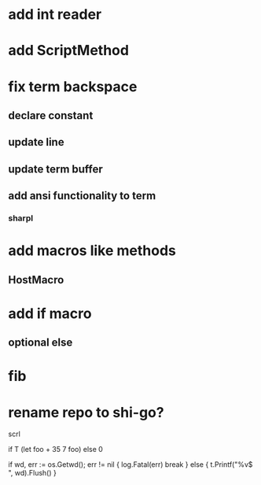 * add int reader

* add ScriptMethod

* fix term backspace
** declare constant
** update line
** update term buffer
** add ansi functionality to term
*** sharpl

* add macros like methods
** HostMacro

* add if macro
** optional else

* fib

* rename repo to shi-go?

scrl

if T (let foo + 35 7 foo) else 0

			if wd, err := os.Getwd(); err != nil {
				log.Fatal(err)
				break
			} else {
				t.Printf("%v$ ", wd).Flush()
			}
